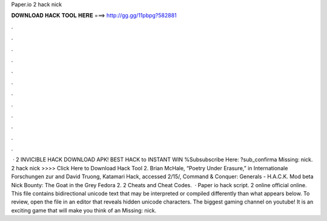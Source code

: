 Paper.io 2 hack nick

𝐃𝐎𝐖𝐍𝐋𝐎𝐀𝐃 𝐇𝐀𝐂𝐊 𝐓𝐎𝐎𝐋 𝐇𝐄𝐑𝐄 ===> http://gg.gg/11pbpg?582881

.

.

.

.

.

.

.

.

.

.

.

.

 ·  2 INVICIBLE HACK DOWNLOAD APK! BEST HACK to INSTANT WIN %Subsubscribe Here: ?sub_confirma Missing: nick.  2 hack nick >>>> Click Here to Download Hack Tool 2. Brian McHale, “Poetry Under Erasure,” in Internationale Forschungen zur and David Truong, Katamari Hack, accessed 2/15/,  Command & Conquer: Generals - H.A.C.K. Mod beta Nick Bounty: The Goat in the Grey Fedora  2.  2 Cheats and Cheat Codes.  · Paper io hack script.  2 online official online. This file contains bidirectional unicode text that may be interpreted or compiled differently than what appears below. To review, open the file in an editor that reveals hidden unicode characters. The biggest gaming channel on youtube! It is an exciting game that will make you think of an Missing: nick.